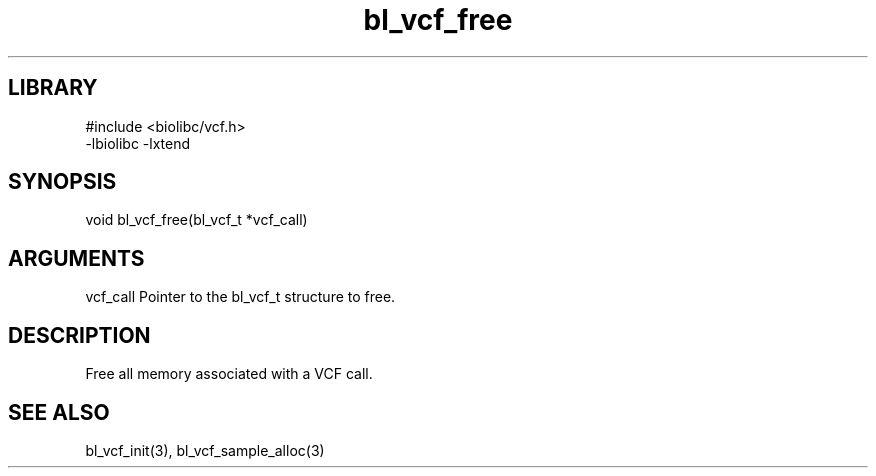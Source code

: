 \" Generated by c2man from bl_vcf_free.c
.TH bl_vcf_free 3

.SH LIBRARY
\" Indicate #includes, library name, -L and -l flags
.nf
.na
#include <biolibc/vcf.h>
-lbiolibc -lxtend
.ad
.fi

\" Convention:
\" Underline anything that is typed verbatim - commands, etc.
.SH SYNOPSIS
.PP
.nf
.na
void    bl_vcf_free(bl_vcf_t *vcf_call)
.ad
.fi

.SH ARGUMENTS
.nf
.na
vcf_call    Pointer to the bl_vcf_t structure to free.
.ad
.fi

.SH DESCRIPTION

Free all memory associated with a VCF call.

.SH SEE ALSO

bl_vcf_init(3), bl_vcf_sample_alloc(3)

